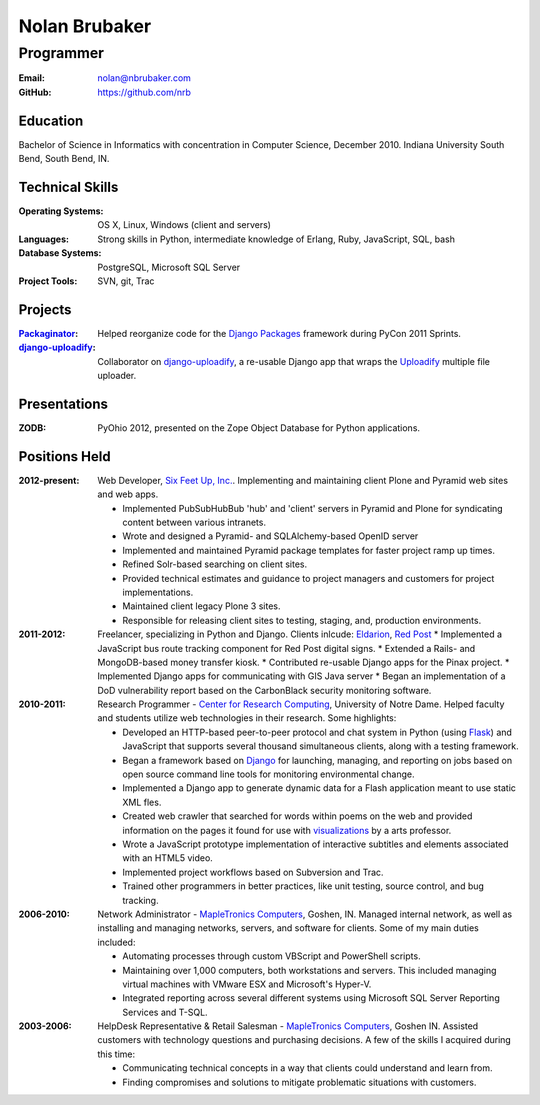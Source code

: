Nolan Brubaker
--------------

Programmer
++++++++++

:Email: nolan@nbrubaker.com
:GitHub: https://github.com/nrb

Education
=========
Bachelor of Science in Informatics with concentration in Computer Science, December 2010. Indiana University South Bend, South Bend, IN.

Technical Skills
================
:Operating Systems: OS X, Linux, Windows (client and servers)
:Languages: Strong skills in Python, intermediate knowledge of Erlang, Ruby, JavaScript, SQL, bash
:Database Systems: PostgreSQL, Microsoft SQL Server
:Project Tools: SVN, git, Trac

Projects
========
:Packaginator_: Helped reorganize code for the `Django Packages`_ framework during PyCon 2011 Sprints.
:django-uploadify_: Collaborator on django-uploadify_, a re-usable Django app that wraps the Uploadify_ multiple file uploader.

Presentations
=============
:ZODB: PyOhio 2012, presented on the Zope Object Database for Python applications.

Positions Held
==============

:2012-present: Web Developer, `Six Feet Up, Inc.`_. Implementing and maintaining client Plone and Pyramid web sites and web apps.
 
   * Implemented PubSubHubBub 'hub' and 'client' servers in Pyramid and Plone for syndicating content between various intranets.
   * Wrote and designed a Pyramid- and SQLAlchemy-based OpenID server
   * Implemented and maintained Pyramid package templates for faster project ramp up times.
   * Refined Solr-based searching on client sites.
   * Provided technical estimates and guidance to project managers and customers for project implementations.
   * Maintained client legacy Plone 3 sites.
   * Responsible for releasing client sites to testing, staging, and, production environments.

:2011-2012: Freelancer, specializing in Python and Django.  Clients inlcude: Eldarion_, `Red Post`_
   * Implemented a JavaScript bus route tracking component for Red Post digital signs.
   * Extended a Rails- and MongoDB-based money transfer kiosk.
   * Contributed re-usable Django apps for the Pinax project.
   * Implemented Django apps for communicating with GIS Java server
   * Began an implementation of a DoD vulnerability report based on the CarbonBlack security monitoring software.
  
:2010-2011: Research Programmer - `Center for Research Computing`_, University of Notre Dame. Helped faculty and students utilize web technologies in their research. Some highlights:

   * Developed an HTTP-based peer-to-peer protocol and chat system in Python (using Flask_) and JavaScript that supports several thousand simultaneous clients, along with a testing framework.
   * Began a framework based on Django_ for launching, managing, and reporting on jobs based on open source command line tools for monitoring environmental change.
   * Implemented a Django app to generate dynamic data for a Flash application meant to use static XML fles.
   * Created web crawler that searched for words within poems on the web and provided information on the pages it found for use with visualizations_ by a arts professor.
   * Wrote a JavaScript prototype implementation of interactive subtitles and elements associated with an HTML5 video.
   * Implemented project workflows based on Subversion and Trac.
   * Trained other programmers in better practices, like unit testing, source control, and bug tracking.


:2006-2010: Network Administrator - `MapleTronics Computers`_, Goshen, IN.  Managed internal network, as well as installing and managing networks, servers, and software for clients.  Some of my main duties included:

  * Automating processes through custom VBScript and PowerShell scripts.
  * Maintaining over 1,000 computers, both workstations and servers.  This included managing virtual machines with VMware ESX and Microsoft's Hyper-V.
  * Integrated reporting across several different systems using Microsoft SQL Server Reporting Services and T-SQL.


:2003-2006: HelpDesk Representative & Retail Salesman - `MapleTronics Computers`_, Goshen IN.  Assisted customers with technology questions and purchasing decisions.  A few of the skills I acquired during this time:

  * Communicating technical concepts in a way that clients could understand and learn from.
  * Finding compromises and solutions to mitigate problematic situations with customers.


.. _`Six Feet Up, Inc.`: http://www.sixfeetup.com
.. _`Center for Research Computing`: http://crc.nd.edu
.. _`MapleTronics Computers`: http://www.mapletronics.com
.. _Packaginator: https://github.com/cartwheelweb/packaginator
.. _`Django Packages`: http://djangopackages.com/
.. _Eldarion: http://eldarion.com
.. _`Red Post`: http://www.redpost.com
.. _visualizations: http://www.youtube.com/watch?v=WQxkCQndoZc
.. _Flask: http://flask.pocoo.org
.. _Django: http://djangoproject.com
.. _django-uploadify: https://github.com/tstone/django-uploadify
.. _Uploadify: http://www.uploadify.com
